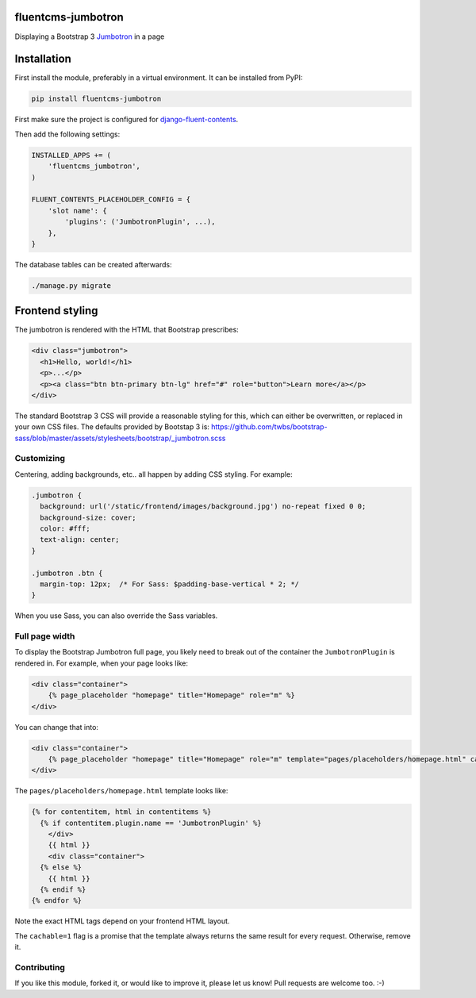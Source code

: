 fluentcms-jumbotron
===================

.. image:: https://img.shields.io/travis/edoburu/fluentcms-jumbotron/master.svg?branch=master
    :target: http://travis-ci.org/edoburu/fluentcms-jumbotron
.. image:: https://img.shields.io/pypi/v/fluentcms-jumbotron.svg
    :target: https://pypi.python.org/pypi/fluentcms-jumbotron/
.. image:: https://img.shields.io/pypi/dm/fluentcms-jumbotron.svg
    :target: https://pypi.python.org/pypi/fluentcms-jumbotron/
.. image:: https://img.shields.io/badge/wheel-yes-green.svg
    :target: https://pypi.python.org/pypi/fluentcms-jumbotron/
.. image:: https://img.shields.io/pypi/l/fluentcms-jumbotron.svg
    :target: https://pypi.python.org/pypi/fluentcms-jumbotron/
.. image:: https://img.shields.io/codecov/c/github/edoburu/fluentcms-jumbotron/master.svg
    :target: https://codecov.io/github/edoburu/fluentcms-jumbotron?branch=master

Displaying a Bootstrap 3 Jumbotron_ in a page


Installation
============

First install the module, preferably in a virtual environment. It can be installed from PyPI:

.. code-block:: bash

    pip install fluentcms-jumbotron

First make sure the project is configured for django-fluent-contents_.

Then add the following settings:

.. code-block:: python

    INSTALLED_APPS += (
        'fluentcms_jumbotron',
    )

    FLUENT_CONTENTS_PLACEHOLDER_CONFIG = {
        'slot name': {
            'plugins': ('JumbotronPlugin', ...),
        },
    }

The database tables can be created afterwards:

.. code-block:: bash

    ./manage.py migrate


Frontend styling
================

The jumbotron is rendered with the HTML that Bootstrap prescribes:

.. code-block:: html+django

    <div class="jumbotron">
      <h1>Hello, world!</h1>
      <p>...</p>
      <p><a class="btn btn-primary btn-lg" href="#" role="button">Learn more</a></p>
    </div>

The standard Bootstrap 3 CSS will provide a reasonable styling for this,
which can either be overwritten, or replaced in your own CSS files.
The defaults provided by Bootstap 3 is: https://github.com/twbs/bootstrap-sass/blob/master/assets/stylesheets/bootstrap/_jumbotron.scss

Customizing
-----------

Centering, adding backgrounds, etc.. all happen by adding CSS styling. For example:

.. code-block:: css

    .jumbotron {
      background: url('/static/frontend/images/background.jpg') no-repeat fixed 0 0;
      background-size: cover;
      color: #fff;
      text-align: center;
    }

    .jumbotron .btn {
      margin-top: 12px;  /* For Sass: $padding-base-vertical * 2; */
    }

When you use Sass, you can also override the Sass variables.

Full page width
---------------

To display the Bootstrap Jumbotron full page, you likely need to break out of the container
the ``JumbotronPlugin`` is rendered in. For example, when your page looks like:

.. code-block:: html+django

    <div class="container">
        {% page_placeholder "homepage" title="Homepage" role="m" %}
    </div>

You can change that into:

.. code-block:: html+django

    <div class="container">
        {% page_placeholder "homepage" title="Homepage" role="m" template="pages/placeholders/homepage.html" cachable=1 %}
    </div>

The ``pages/placeholders/homepage.html`` template looks like:

.. code-block:: html+django

    {% for contentitem, html in contentitems %}
      {% if contentitem.plugin.name == 'JumbotronPlugin' %}
        </div>
        {{ html }}
        <div class="container">
      {% else %}
        {{ html }}
      {% endif %}
    {% endfor %}

Note the exact HTML tags depend on your frontend HTML layout.

The ``cachable=1`` flag is a promise that the template always returns the same result for every request.
Otherwise, remove it.

Contributing
------------

If you like this module, forked it, or would like to improve it, please let us know!
Pull requests are welcome too. :-)

.. _django-fluent-contents: https://github.com/edoburu/django-fluent-contents
.. _jumbotron: http://getbootstrap.com/components/#jumbotron


